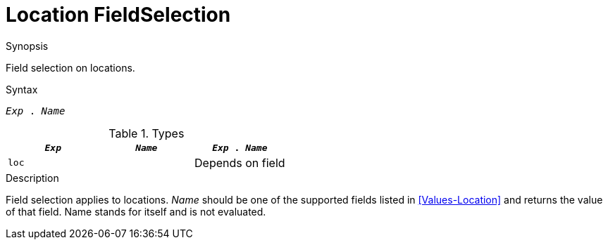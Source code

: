 
[[Location-FieldSelection]]
# Location FieldSelection
:concept: Expressions/Values/Location/FieldSelection

.Synopsis
Field selection on locations.

.Syntax
`_Exp_ . _Name_`

.Types


|====
| `_Exp_` | `_Name_` | `_Exp_ . _Name_` 

| `loc`   |          | Depends on field
|====

.Function

.Description
Field selection applies to locations. 
_Name_ should be one of the supported fields listed in <<Values-Location>> and returns the value of that field. 
Name stands for itself and is not evaluated.

.Examples

.Benefits

.Pitfalls


:leveloffset: +1

:leveloffset: -1